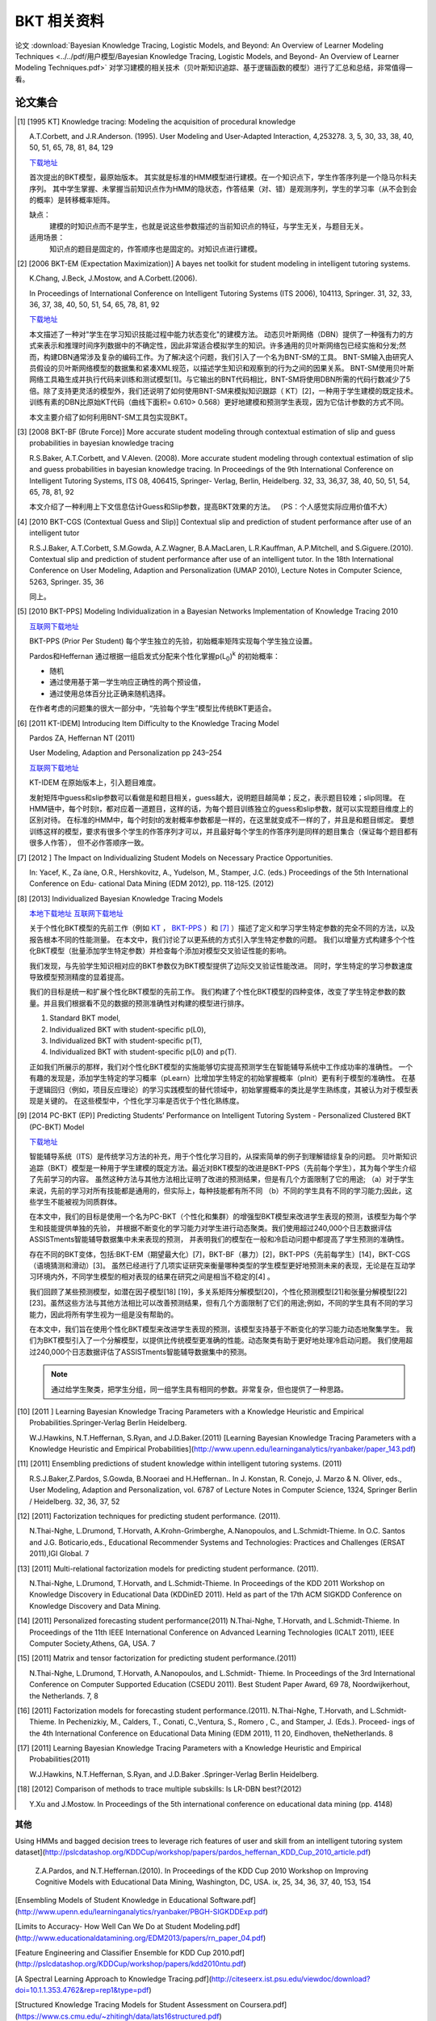 =============================
BKT 相关资料
=============================


论文 :download:`Bayesian Knowledge Tracing, Logistic Models, and Beyond: An Overview of Learner Modeling Techniques <../../pdf/用户模型/Bayesian Knowledge Tracing, Logistic Models, and Beyond- An Overview of Learner Modeling Techniques.pdf>`
对学习建模的相关技术（贝叶斯知识追踪、基于逻辑函数的模型）进行了汇总和总结，非常值得一看。



论文集合
=============================



.. [#KT] [1995 KT] Knowledge tracing: Modeling the acquisition of procedural knowledge

    A.T.Corbett, and J.R.Anderson. (1995).
    User Modeling and User-Adapted Interaction, 4,253278. 3, 5, 30, 33, 38, 40, 50, 51, 65, 78, 81, 84, 129

    `下载地址 <https://slideheaven.com/queue/knowledge-tracing-modeling-the-acquisition-of-procedural-knowledge.html>`_

    首次提出的BKT模型，最原始版本。
    其实就是标准的HMM模型进行建模。在一个知识点下，学生作答序列是一个隐马尔科夫序列。
    其中学生掌握、未掌握当前知识点作为HMM的隐状态，作答结果（对、错）是观测序列，学生的学习率（从不会到会的概率）是转移概率矩阵。

    缺点：
        建模的时知识点而不是学生，也就是说这些参数描述的当前知识点的特征，与学生无关，与题目无关。

    适用场景：
        知识点的题目是固定的，作答顺序也是固定的。对知识点进行建模。

.. [#] [2006 BKT-EM (Expectation Maximization)] A bayes net toolkit for student modeling in intelligent tutoring systems.

    K.Chang, J.Beck, J.Mostow, and A.Corbett.(2006).

    In Proceedings of International Conference on Intelligent Tutoring Systems (ITS 2006),
    104113, Springer. 31, 32, 33, 36, 37, 38, 40, 50, 51, 54, 65, 78, 81, 92

    `下载地址 <https://www.cs.cmu.edu/~listen/pdfs/ChangBeckMostowCorbett.2006.ITS.BNT-SM.pdf>`_

    本文描述了一种对"学生在学习知识技能过程中能力状态变化"的建模方法。
    动态贝叶斯网络（DBN）提供了一种强有力的方式来表示和推理时间序列数据中的不确定性，因此非常适合模拟学生的知识。许多通用的贝叶斯网络包已经实施和分发;然而，构建DBN通常涉及复杂的编码工作。为了解决这个问题，我们引入了一个名为BNT-SM的工具。 BNT-SM输入由研究人员假设的贝叶斯网络模型的数据集和紧凑XML规范，以描述学生知识和观察到的行为之间的因果关系。 BNT-SM使用贝叶斯网络工具箱生成并执行代码来训练和测试模型[1]。与它输出的BNT代码相比，BNT-SM将使用DBN所需的代码行数减少了5倍。除了支持更灵活的模型外，我们还说明了如何使用BNT-SM来模拟知识跟踪（ KT）[2]，一种用于学生建模的既定技术。
    训练有素的DBN比原始KT代码（曲线下面积= 0.610> 0.568）更好地建模和预测学生表现，因为它估计参数的方式不同。

    本文主要介绍了如何利用BNT-SM工具包实现BKT。



.. [#]  [2008 BKT-BF (Brute Force)] More accurate student modeling through contextual estimation of slip and guess probabilities in bayesian knowledge tracing


    R.S.Baker, A.T.Corbett, and V.Aleven. (2008). More accurate student modeling through contextual estimation of
    slip and guess probabilities in bayesian knowledge tracing.
    In Proceedings of the 9th International Conference on Intelligent Tutoring Systems,
    ITS 08, 406415, Springer- Verlag, Berlin, Heidelberg. 32, 33, 36,37, 38, 40, 50, 51, 54, 65, 78, 81, 92

    本文介绍了一种利用上下文信息估计Guess和Slip参数，提高BKT效果的方法。 （PS：个人感觉实际应用价值不大）

.. [#] [2010 BKT-CGS (Contextual Guess and Slip)] Contextual slip and prediction of student performance after use of an intelligent tutor


    R.S.J.Baker, A.T.Corbett, S.M.Gowda, A.Z.Wagner, B.A.MacLaren, L.R.Kauffman, A.P.Mitchell, and S.Giguere.(2010).
    Contextual slip and prediction of student performance after use of an intelligent tutor.
    In the 18th International Conference on User Modeling, Adaption and Personalization (UMAP 2010),
    Lecture Notes in Computer Science, 5263, Springer. 35, 36

    同上。


.. [#BKT-PPS] [2010 BKT-PPS] Modeling Individualization in a Bayesian Networks Implementation of Knowledge Tracing 2010

    `互联网下载地址 <http://citeseerx.ist.psu.edu/viewdoc/download?doi=10.1.1.482.1943&rep=rep1&type=pdf>`_

    BKT-PPS (Prior Per Student) 每个学生独立的先验，初始概率矩阵实现每个学生独立设置。

    Pardos和Heffernan 通过根据一组启发式分配来个性化掌握p(L\ :sub:`0`\ )\ :sup:`k` 的初始概率：

    - 随机
    - 通过使用基于第一学生响应正确性的两个预设值，
    - 通过使用总体百分比正确来随机选择。

    在作者考虑的问题集的很大一部分中，“先验每个学生”模型比传统BKT更适合。



.. [#KT-IDEM] [2011 KT-IDEM] Introducing Item Difficulty to the Knowledge Tracing Model

    Pardos ZA, Heffernan NT (2011)

    User Modeling, Adaption and Personalization pp 243–254

    `互联网下载地址 <https://web.cs.wpi.edu/~nth/pubs_and_grants/papers/2011/UMAP/Pardos%20Introducing%20Item%20Difficulty.pdf>`_


    KT-IDEM 在原始版本上，引入题目难度。

    发射矩阵中guess和slip参数可以看做是和题目相关，guess越大，说明题目越简单；反之，表示题目较难；slip同理。
    在HMM链中，每个时刻t，都对应着一道题目，这样的话，为每个题目训练独立的guess和slip参数，就可以实现题目维度上的区别对待。
    在标准的HMM中，每个时刻t的发射概率参数都是一样的，在这里就变成不一样的了，并且是和题目绑定。
    要想训练这样的模型，要求有很多个学生的作答序列才可以，并且最好每个学生的作答序列是同样的题目集合（保证每个题目都有很多人作答），
    但不必作答顺序一致。

.. [#] [2012 ] The Impact on Individualizing Student Models on Necessary Practice Opportunities.

    In: Yacef, K., Za ̈ıane, O.R., Hershkovitz, A., Yudelson, M., Stamper, J.C. (eds.)
    Proceedings of the 5th International Conference on Edu- cational Data Mining (EDM 2012), pp. 118-125. (2012)


.. [#] [2013] Individualized Bayesian Knowledge Tracing Models

    `本地下载地址 <../../pdf/用户模型/Bayesin knowledge tracing/Individualized Bayesian Knowledge Tracing Models.pdf>`_
    `互联网下载地址 <https://www.cs.cmu.edu/~ggordon/yudelson-koedinger-gordon-individualized-bayesian-knowledge-tracing.pdf>`_

    关于个性化BKT模型的先前工作（例如 KT_ ， BKT-PPS_ ）和 [7]_ ）描述了定义和学习学生特定参数的完全不同的方法，以及报告根本不同的性能测量。
    在本文中，我们讨论了以更系统的方式引入学生特定参数的问题。 我们以增量方式构建多个个性化BKT模型（批量添加学生特定参数）并检查每个添加对模型交叉验证性能的影响。

    我们发现，与先验学生知识相对应的BKT参数仅为BKT模型提供了边际交叉验证性能改进。 同时，学生特定的学习参数速度导致模型预测精度的显着提高。


    我们的目标是统一和扩展个性化BKT模型的先前工作。
    我们构建了个性化BKT模型的四种变体，改变了学生特定参数的数量。并且我们根据看不见的数据的预测准确性对构建的模型进行排序。

    1. Standard BKT model,
    2. Individualized BKT with student-specific p(L0),
    3. Individualized BKT with student-specific p(T),
    4. Individualized BKT with student-specific p(L0) and p(T).

    正如我们所展示的那样，我们对个性化BKT模型的实施能够切实提高预测学生在智能辅导系统中工作成功率的准确性。
    一个有趣的发现是，添加学生特定的学习概率（pLearn）比增加学生特定的初始掌握概率（pInit）更有利于模型的准确性。
    在基于逻辑回归（例如，项目反应理论）的学习实践模型的替代领域中，初始掌握概率的类比是学生熟练度，其被认为对于模型表现是关键的。
    在这些模型中，个性化学习率是否优于个性化熟练度。


.. [#] [2014 PC-BKT (EP)] Predicting Students’ Performance on Intelligent Tutoring System - Personalized Clustered BKT (PC-BKT) Model


    `下载地址 <https://www.amrita.edu/system/files/publications/predicting-students-performance-on-intelligen-tutoring-system-personalized-clustered-bkt-pc-bkt-model.pdf>`_

    智能辅导系统（ITS）是传统学习方法的补充，用于个性化学习目的，从探索简单的例子到理解错综复杂的问题。
    贝叶斯知识追踪（BKT）模型是一种用于学生建模的既定方法。最近对BKT模型的改进是BKT-PPS（先前每个学生），其为每个学生介绍了先前学习的内容。
    虽然这种方法与其他方法相比证明了改进的预测结果，但是有几个方面限制了它的用途; （a）对于学生来说，先前的学习对所有技能都是通用的，但实际上，每种技能都有所不同
    （b）不同的学生具有不同的学习能力;因此，这些学生不能被视为同质群体。

    在本文中，我们的目标是使用一个名为PC-BKT（个性化和集群）的增强型BKT模型来改进学生表现的预测，该模型为每个学生和技能提供单独的先验，
    并根据不断变化的学习能力对学生进行动态聚类。我们使用超过240,000个日志数据评估ASSISTments智能辅导数据集中未来表现的预测，
    并表明我们的模型在一般和冷启动问题中都提高了学生预测的准确性。

    存在不同的BKT变体，包括:BKT-EM（期望最大化）[7]，BKT-BF（暴力）[2]，BKT-PPS（先前每学生）[14]，BKT-CGS（语境猜测和滑动）[3]。
    虽然已经进行了几项实证研究来衡量哪种类型的学生模型更好地预测未来的表现，无论是在互动学习环境内外，不同学生模型的相对表现的结果在研究之间是相当不稳定的[4] 。


    我们回顾了某些预测模型，如潜在因子模型[18] [19]，多关系矩阵分解模型[20]，个性化预测模型[21]和张量分解模型[22] [23]。虽然这些方法与其他方法相比可以改善预测结果，但有几个方面限制了它们的用途;例如，不同的学生具有不同的学习能力，因此将所有学生视为一组是没有帮助的。

    在本文中，我们旨在使用个性化BKT模型来改进学生表现的预测，该模型支持基于不断变化的学习能力动态地聚集学生。
    我们为BKT模型引入了一个分解模型，以提供比传统模型更准确的性能。动态聚类有助于更好地处理冷启动问题。
    我们使用超过240,000个日志数据评估了ASSISTments智能辅导数据集中的预测。

    .. note::
        通过给学生聚类，把学生分组，同一组学生具有相同的参数。非常复杂，但也提供了一种思路。



.. [#] [2011 ] Learning Bayesian Knowledge Tracing Parameters with a Knowledge Heuristic and Empirical Probabilities.Springer-Verlag Berlin Heidelberg.

    W.J.Hawkins, N.T.Heffernan, S.Ryan, and J.D.Baker.(2011)
    [Learning Bayesian Knowledge Tracing Parameters with a Knowledge Heuristic and Empirical Probabilities](http://www.upenn.edu/learninganalytics/ryanbaker/paper_143.pdf)


.. [#] [2011] Ensembling predictions of student knowledge within intelligent tutoring systems. (2011)

    R.S.J.Baker,Z.Pardos, S.Gowda, B.Nooraei and H.Heffernan..
    In J. Konstan, R. Conejo, J. Marzo & N. Oliver, eds.,
    User Modeling, Adaption and Personalization,
    vol. 6787 of Lecture Notes in Computer Science, 1324, Springer Berlin / Heidelberg. 32, 36, 37, 52


.. [#] [2011] Factorization techniques for predicting student performance. (2011).

    N.Thai-Nghe, L.Drumond, T.Horvath, A.Krohn-Grimberghe, A.Nanopoulos, and L.Schmidt-Thieme.
    In O.C. Santos and J.G. Boticario,eds.,
    Educational Recommender Systems and Technologies: Practices and Challenges (ERSAT 2011),IGI Global. 7


.. [#] [2011] Multi-relational factorization models for predicting student performance. (2011).

    N.Thai-Nghe, L.Drumond, T.Horvath, and L.Schmidt-Thieme.
    In Proceedings of the KDD 2011 Workshop on Knowledge Discovery in Educational Data (KDDinED 2011).
    Held as part of the 17th ACM SIGKDD Conference on Knowledge Discovery and Data Mining.


.. [#] [2011] Personalized forecasting student performance(2011)
    N.Thai-Nghe, T.Horvath, and L.Schmidt-Thieme.
    In Proceedings of the 11th IEEE International Conference on Advanced Learning Technologies (ICALT 2011), IEEE Computer Society,Athens, GA, USA. 7

.. [#] [2011] Matrix and tensor factorization for predicting student performance.(2011)

    N.Thai-Nghe, L.Drumond, T.Horvath, A.Nanopoulos, and L.Schmidt- Thieme.
    In Proceedings of the 3rd International Conference on Computer Supported Education (CSEDU 2011). Best Student Paper Award, 69 78, Noordwijkerhout, the Netherlands. 7, 8


.. [#] [2011] Factorization models for forecasting student performance.(2011).
    N.Thai-Nghe, T.Horvath, and L.Schmidt-Thieme.  In Pechenizkiy, M., Calders, T., Conati, C.,Ventura, S., Romero , C., and Stamper, J. (Eds.). Proceed- ings of the 4th International Conference on Educational Data Mining (EDM 2011), 11 20, Eindhoven, theNetherlands. 8


.. [#] [2011] Learning Bayesian Knowledge Tracing Parameters with a Knowledge Heuristic and Empirical Probabilities(2011)

    W.J.Hawkins, N.T.Heffernan, S.Ryan, and J.D.Baker
    .Springer-Verlag Berlin Heidelberg.


.. [#] [2012] Comparison of methods to trace multiple subskills: Is LR-DBN best?(2012)

    Y.Xu and J.Mostow.
    In Proceedings of the 5th international conference on educational data mining (pp. 4148)




其他
------------

Using HMMs and bagged decision trees to leverage rich features of user and skill from an intelligent tutoring system dataset](http://pslcdatashop.org/KDDCup/workshop/papers/pardos_heffernan_KDD_Cup_2010_article.pdf)

    Z.A.Pardos, and N.T.Heffernan.(2010).
    In Proceedings of the KDD Cup 2010 Workshop on Improving Cognitive Models with Educational Data Mining,
    Washington, DC, USA. ix, 25, 34, 36, 37, 40, 153, 154



[Ensembling Models of Student Knowledge in Educational Software.pdf](http://www.upenn.edu/learninganalytics/ryanbaker/PBGH-SIGKDDExp.pdf)


[Limits to Accuracy- How Well Can We Do at Student Modeling.pdf](http://www.educationaldatamining.org/EDM2013/papers/rn_paper_04.pdf)

[Feature Engineering and Classifier Ensemble for KDD Cup 2010.pdf](http://pslcdatashop.org/KDDCup/workshop/papers/kdd2010ntu.pdf)

[A Spectral Learning Approach to Knowledge Tracing.pdf](http://citeseerx.ist.psu.edu/viewdoc/download?doi=10.1.1.353.4762&rep=rep1&type=pdf)

[Structured Knowledge Tracing Models for Student Assessment on Coursera.pdf](https://www.cs.cmu.edu/~zhitingh/data/lats16structured.pdf)


[On the Performance Characteristics of Latent-Factor and Knowledge Tracing Models.pdf](https://graphics.ethz.ch/~sobarbar/papers/Kli15/Kli15a.pdf)

[Revisiting and Extending the Item Difficulty Effect Model .pdf](http://ceur-ws.org/Vol-1009/0106.pdf)

[基于贝叶斯知识跟踪模型的慕课学生评价.pdf](http://net.pku.edu.cn/dlib/MOOCStudy/MOOCPaper/ours/201410-201.pdf)



[Applications of Bayesian Knowledge Tracing to the Curation of Education videos.pdf](https://www2.eecs.berkeley.edu/Pubs/TechRpts/2015/EECS-2015-98.pdf)


开源代码
=========================

C++ 版本的BKT
https://github.com/myudelson/hmm-scalable





**Feature-Aware Student knowledge Tracing**


This is the repository of FAST, an efficient toolkit for modeling time-changing student performance
([González-Brenes, Huang, Brusilovsky et al, 2014]
(http://educationaldatamining.org/EDM2014/uploads/procs2014/long%20papers/84_EDM-2014-Full.pdf)).
FAST is alterantive to the [BNT-SM toolkit] (http://www.cs.cmu.edu/~listen/BNT-SM/),
a toolkit that requires the researcher to design a different different Bayes Net for each feature set they want to prototype.
The FAST toolkit is up to 300x faster than BNT-SM, and much simpler to use.

We presented the model in the 7th International Conference on Educational Data Mining (2014)
(see [slides] (http://www.cs.cmu.edu/~joseg/files/fast_presentation.pdf) ), where it was selected as one the top 5 paper submissions.

https://github.com/ml-smores/fast

WCRP
-------------------------------------
WCRP is a Weighted Chinese Restaurant Process model for inferring skill labels in Bayesian Knowledge Tracing.

Check out the paper for more information.

https://github.com/robert-lindsey/WCRP



All of Knowledge Tracing
--------------------------------------

A research project on bayesian knowledge tracing. You can see the paper in progress here.

https://github.com/swirepe/AllKT


开源实验数据
=========================
http://pslcdatashop.web.cmu.edu/KDDCup/


深度学习知识追踪
=============================

论文
http://stanford.edu/~cpiech/bio/papers/deepKnowledgeTracing.pdf
http://www.educationaldatamining.org/EDM2016/proceedings/paper_133.pdf
https://www.cs.colorado.edu/~mozer/Research/Selected%20Publications/reprints/KhajahLindseyMozer2016.pdf

## Deep Knowledge Tracing Implementation
This repository contains our implementation of the Deep Knowledge Tracing (DKT) model which we used in our paper.

DKT is a recurrent neural network model designed to predict students' performance.
The authors of the DKT paper used a Long-Term Short-Term (LSTM) network in the paper but only published code for a simple recurrent neural network.
In our paper we compare various enhanced flavors of Bayesian Knowledge Tracing (BKT) to DKT.
To ensure a fair comparison to DKT, we implemented our own LSTM variant of DKT. This repository contains our implementation.

https://github.com/mmkhajah/dkt

https://github.com/lccasagrande/Deep-Knowledge-Tracing

https://github.com/davidoj/deepknowledgetracingTF


## Going Deeper with Deep Knowledge Tracing - EDM-2016

Source code and data sets for Going Deeper with Deep Knowledge Tracing

https://github.com/siyuanzhao/2016-EDM

## DKT+

It is the DKT+ model implemented in python3 and tensorflow1.2

This is the repository for the code in the paper DKT+: Addressing Two Problems in Deep Knowledge Tracing via Prediction-Consistent Regularization

https://github.com/ckyeungac/deep-knowledge-tracing-plus